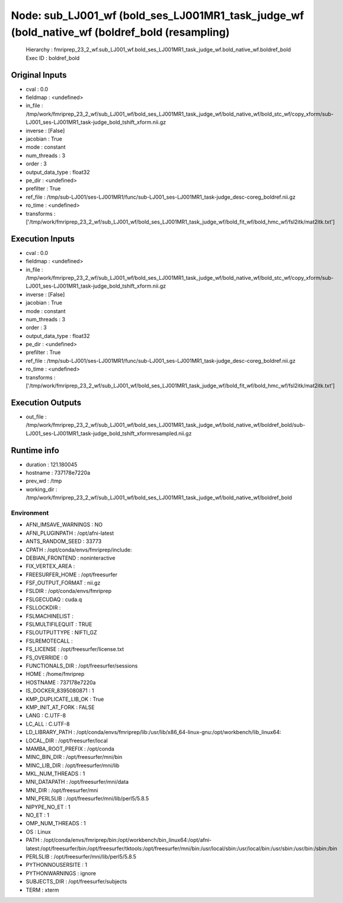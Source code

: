 Node: sub_LJ001_wf (bold_ses_LJ001MR1_task_judge_wf (bold_native_wf (boldref_bold (resampling)
==============================================================================================


 Hierarchy : fmriprep_23_2_wf.sub_LJ001_wf.bold_ses_LJ001MR1_task_judge_wf.bold_native_wf.boldref_bold
 Exec ID : boldref_bold


Original Inputs
---------------


* cval : 0.0
* fieldmap : <undefined>
* in_file : /tmp/work/fmriprep_23_2_wf/sub_LJ001_wf/bold_ses_LJ001MR1_task_judge_wf/bold_native_wf/bold_stc_wf/copy_xform/sub-LJ001_ses-LJ001MR1_task-judge_bold_tshift_xform.nii.gz
* inverse : [False]
* jacobian : True
* mode : constant
* num_threads : 3
* order : 3
* output_data_type : float32
* pe_dir : <undefined>
* prefilter : True
* ref_file : /tmp/sub-LJ001/ses-LJ001MR1/func/sub-LJ001_ses-LJ001MR1_task-judge_desc-coreg_boldref.nii.gz
* ro_time : <undefined>
* transforms : ['/tmp/work/fmriprep_23_2_wf/sub_LJ001_wf/bold_ses_LJ001MR1_task_judge_wf/bold_fit_wf/bold_hmc_wf/fsl2itk/mat2itk.txt']


Execution Inputs
----------------


* cval : 0.0
* fieldmap : <undefined>
* in_file : /tmp/work/fmriprep_23_2_wf/sub_LJ001_wf/bold_ses_LJ001MR1_task_judge_wf/bold_native_wf/bold_stc_wf/copy_xform/sub-LJ001_ses-LJ001MR1_task-judge_bold_tshift_xform.nii.gz
* inverse : [False]
* jacobian : True
* mode : constant
* num_threads : 3
* order : 3
* output_data_type : float32
* pe_dir : <undefined>
* prefilter : True
* ref_file : /tmp/sub-LJ001/ses-LJ001MR1/func/sub-LJ001_ses-LJ001MR1_task-judge_desc-coreg_boldref.nii.gz
* ro_time : <undefined>
* transforms : ['/tmp/work/fmriprep_23_2_wf/sub_LJ001_wf/bold_ses_LJ001MR1_task_judge_wf/bold_fit_wf/bold_hmc_wf/fsl2itk/mat2itk.txt']


Execution Outputs
-----------------


* out_file : /tmp/work/fmriprep_23_2_wf/sub_LJ001_wf/bold_ses_LJ001MR1_task_judge_wf/bold_native_wf/boldref_bold/sub-LJ001_ses-LJ001MR1_task-judge_bold_tshift_xformresampled.nii.gz


Runtime info
------------


* duration : 121.180045
* hostname : 737178e7220a
* prev_wd : /tmp
* working_dir : /tmp/work/fmriprep_23_2_wf/sub_LJ001_wf/bold_ses_LJ001MR1_task_judge_wf/bold_native_wf/boldref_bold


Environment
~~~~~~~~~~~


* AFNI_IMSAVE_WARNINGS : NO
* AFNI_PLUGINPATH : /opt/afni-latest
* ANTS_RANDOM_SEED : 33773
* CPATH : /opt/conda/envs/fmriprep/include:
* DEBIAN_FRONTEND : noninteractive
* FIX_VERTEX_AREA : 
* FREESURFER_HOME : /opt/freesurfer
* FSF_OUTPUT_FORMAT : nii.gz
* FSLDIR : /opt/conda/envs/fmriprep
* FSLGECUDAQ : cuda.q
* FSLLOCKDIR : 
* FSLMACHINELIST : 
* FSLMULTIFILEQUIT : TRUE
* FSLOUTPUTTYPE : NIFTI_GZ
* FSLREMOTECALL : 
* FS_LICENSE : /opt/freesurfer/license.txt
* FS_OVERRIDE : 0
* FUNCTIONALS_DIR : /opt/freesurfer/sessions
* HOME : /home/fmriprep
* HOSTNAME : 737178e7220a
* IS_DOCKER_8395080871 : 1
* KMP_DUPLICATE_LIB_OK : True
* KMP_INIT_AT_FORK : FALSE
* LANG : C.UTF-8
* LC_ALL : C.UTF-8
* LD_LIBRARY_PATH : /opt/conda/envs/fmriprep/lib:/usr/lib/x86_64-linux-gnu:/opt/workbench/lib_linux64:
* LOCAL_DIR : /opt/freesurfer/local
* MAMBA_ROOT_PREFIX : /opt/conda
* MINC_BIN_DIR : /opt/freesurfer/mni/bin
* MINC_LIB_DIR : /opt/freesurfer/mni/lib
* MKL_NUM_THREADS : 1
* MNI_DATAPATH : /opt/freesurfer/mni/data
* MNI_DIR : /opt/freesurfer/mni
* MNI_PERL5LIB : /opt/freesurfer/mni/lib/perl5/5.8.5
* NIPYPE_NO_ET : 1
* NO_ET : 1
* OMP_NUM_THREADS : 1
* OS : Linux
* PATH : /opt/conda/envs/fmriprep/bin:/opt/workbench/bin_linux64:/opt/afni-latest:/opt/freesurfer/bin:/opt/freesurfer/tktools:/opt/freesurfer/mni/bin:/usr/local/sbin:/usr/local/bin:/usr/sbin:/usr/bin:/sbin:/bin
* PERL5LIB : /opt/freesurfer/mni/lib/perl5/5.8.5
* PYTHONNOUSERSITE : 1
* PYTHONWARNINGS : ignore
* SUBJECTS_DIR : /opt/freesurfer/subjects
* TERM : xterm


